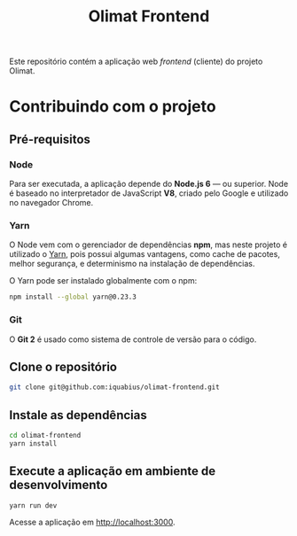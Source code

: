 #+TITLE: Olimat Frontend

Este repositório contém a aplicação web /frontend/ (cliente) do projeto Olimat.

* Contribuindo com o projeto
** Pré-requisitos
*** Node
    Para ser executada, a aplicação depende do *Node.js 6* — ou superior. Node é
    baseado no interpretador de JavaScript *V8*, criado pelo Google e utilizado
    no navegador Chrome.

*** Yarn
    O Node vem com o gerenciador de dependências *npm*, mas neste projeto é
    utilizado o [[https://yarnpkg.com/pt-BR/][Yarn]], pois possui algumas vantagens, como cache de pacotes,
    melhor segurança, e determinismo na instalação de dependências.

    O Yarn pode ser instalado globalmente com o npm:

    #+BEGIN_SRC sh
    npm install --global yarn@0.23.3
    #+END_SRC

*** Git
    O *Git 2* é usado como sistema de controle de versão para o código.

** Clone o repositório
   #+BEGIN_SRC sh
   git clone git@github.com:iquabius/olimat-frontend.git
   #+END_SRC

** Instale as dependências
   #+BEGIN_SRC sh
   cd olimat-frontend
   yarn install
   #+END_SRC

** Execute a aplicação em ambiente de desenvolvimento
   #+BEGIN_SRC sh
   yarn run dev
   #+END_SRC

   Acesse a aplicação em [[http://localhost:3000][http://localhost:3000]].

